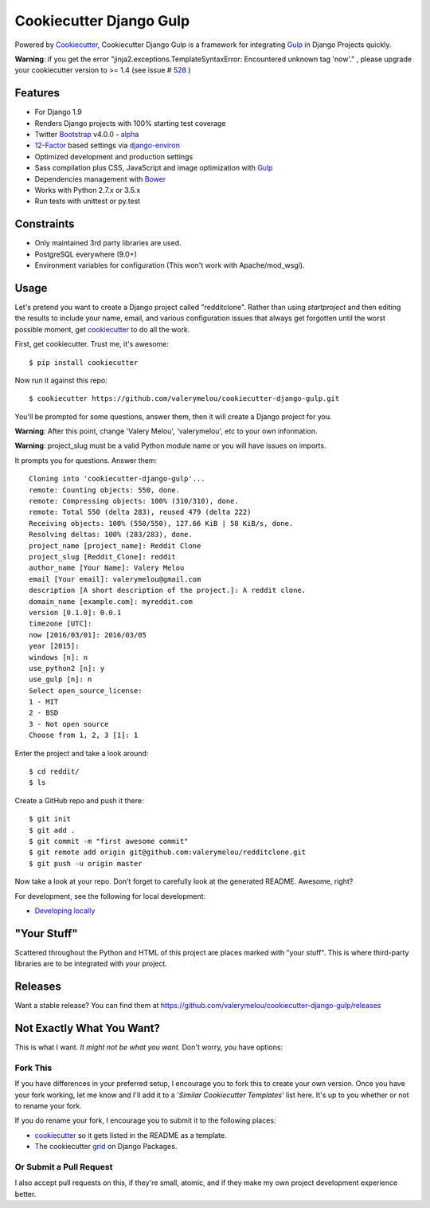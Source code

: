 Cookiecutter Django Gulp
========================

.. image:: https://pyup.io/repos/github/valerymelou/cookiecutter-django-gulp/shield.svg
     :target: https://pyup.io/repos/github/valerymelou/cookiecutter-django-gulp/
     :alt: Updates

.. image:: https://travis-ci.org/valerymelou/cookiecutter-django-gulp.svg?branch=master
     :target: https://travis-ci.org/valerymelou/cookiecutter-django-gulp
     :alt: Build Status

Powered by Cookiecutter_, Cookiecutter Django Gulp is a framework for integrating Gulp_ in Django Projects quickly.

.. _cookiecutter: https://github.com/audreyr/cookiecutter

**Warning**: if you get the error "jinja2.exceptions.TemplateSyntaxError: Encountered unknown tag 'now'." , please upgrade your cookiecutter version to >= 1.4 (see issue # 528_ )

.. _528: https://github.com/pydanny/cookiecutter-django/issues/528#issuecomment-212650373

Features
--------

* For Django 1.9
* Renders Django projects with 100% starting test coverage
* Twitter Bootstrap_ v4.0.0 - alpha_
* 12-Factor_ based settings via django-environ_
* Optimized development and production settings
* Sass compilation plus CSS, JavaScript and image optimization with Gulp_
* Dependencies management with Bower_
* Works with Python 2.7.x or 3.5.x
* Run tests with unittest or py.test

.. _Bootstrap: https://github.com/twbs/bootstrap
.. _alpha: http://blog.getbootstrap.com/2015/08/19/bootstrap-4-alpha/
.. _12-Factor: http://12factor.net/
.. _django-environ: https://github.com/joke2k/django-environ
.. _Gulp: http://gulpjs.com/
.. _Bower: http://bower.io/


Constraints
-----------

* Only maintained 3rd party libraries are used.
* PostgreSQL everywhere (9.0+)
* Environment variables for configuration (This won't work with Apache/mod_wsgi).


Usage
------

Let's pretend you want to create a Django project called "redditclone". Rather than using `startproject`
and then editing the results to include your name, email, and various configuration issues that always get forgotten until the worst possible moment, get cookiecutter_ to do all the work.

First, get cookiecutter. Trust me, it's awesome::

    $ pip install cookiecutter

Now run it against this repo::

    $ cookiecutter https://github.com/valerymelou/cookiecutter-django-gulp.git

You'll be prompted for some questions, answer them, then it will create a Django project for you.


**Warning**: After this point, change 'Valery Melou', 'valerymelou', etc to your own information.

**Warning**: project_slug must be a valid Python module name or you will have issues on imports.

It prompts you for questions. Answer them::

    Cloning into 'cookiecutter-django-gulp'...
    remote: Counting objects: 550, done.
    remote: Compressing objects: 100% (310/310), done.
    remote: Total 550 (delta 283), reused 479 (delta 222)
    Receiving objects: 100% (550/550), 127.66 KiB | 58 KiB/s, done.
    Resolving deltas: 100% (283/283), done.
    project_name [project_name]: Reddit Clone
    project_slug [Reddit_Clone]: reddit
    author_name [Your Name]: Valery Melou
    email [Your email]: valerymelou@gmail.com
    description [A short description of the project.]: A reddit clone.
    domain_name [example.com]: myreddit.com
    version [0.1.0]: 0.0.1
    timezone [UTC]:
    now [2016/03/01]: 2016/03/05
    year [2015]:
    windows [n]: n
    use_python2 [n]: y
    use_gulp [n]: n
    Select open_source_license:
    1 - MIT
    2 - BSD
    3 - Not open source
    Choose from 1, 2, 3 [1]: 1

Enter the project and take a look around::

    $ cd reddit/
    $ ls

Create a GitHub repo and push it there::

    $ git init
    $ git add .
    $ git commit -m "first awesome commit"
    $ git remote add origin git@github.com:valerymelou/redditclone.git
    $ git push -u origin master

Now take a look at your repo. Don't forget to carefully look at the generated README. Awesome, right?

For development, see the following for local development:

* `Developing locally`_

.. _`Developing locally`: http://cookiecutter-django-gulp.readthedocs.io/en/latest/developing-locally.html


"Your Stuff"
-------------

Scattered throughout the Python and HTML of this project are places marked with "your stuff". This is where third-party libraries are to be integrated with your project.

Releases
--------

Want a stable release? You can find them at https://github.com/valerymelou/cookiecutter-django-gulp/releases


Not Exactly What You Want?
---------------------------

This is what I want. *It might not be what you want.* Don't worry, you have options:

Fork This
~~~~~~~~~~

If you have differences in your preferred setup, I encourage you to fork this to create your own version.
Once you have your fork working, let me know and I'll add it to a '*Similar Cookiecutter Templates*' list here.
It's up to you whether or not to rename your fork.

If you do rename your fork, I encourage you to submit it to the following places:

* cookiecutter_ so it gets listed in the README as a template.
* The cookiecutter grid_ on Django Packages.

.. _cookiecutter: https://github.com/audreyr/cookiecutter
.. _grid: https://www.djangopackages.com/grids/g/cookiecutters/

Or Submit a Pull Request
~~~~~~~~~~~~~~~~~~~~~~~~~

I also accept pull requests on this, if they're small, atomic, and if they make my own project development
experience better.

